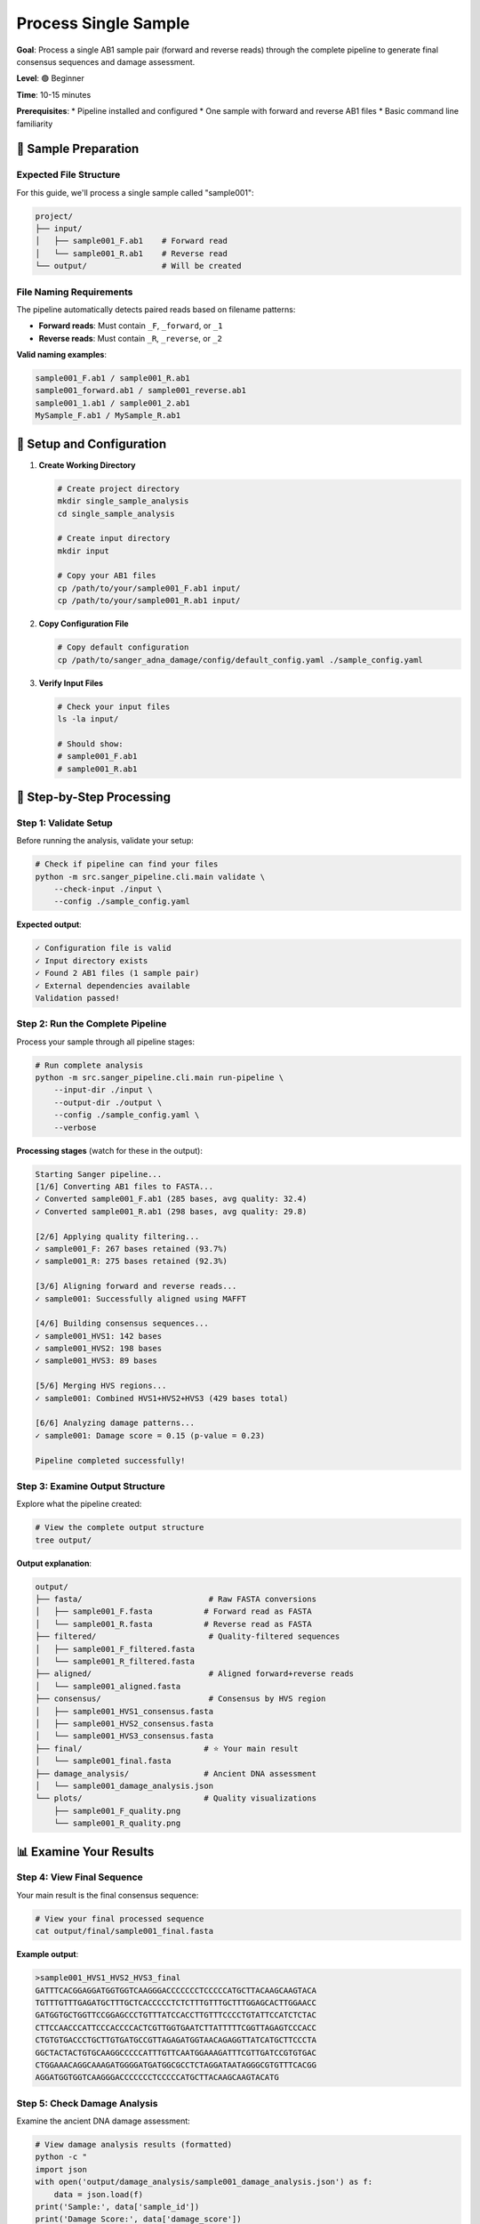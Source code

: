 ===================
Process Single Sample
===================

**Goal**: Process a single AB1 sample pair (forward and reverse reads) through the complete pipeline to generate final consensus sequences and damage assessment.

**Level**: 🟢 Beginner

**Time**: 10-15 minutes

**Prerequisites**:
* Pipeline installed and configured
* One sample with forward and reverse AB1 files
* Basic command line familiarity

📂 Sample Preparation
====================

Expected File Structure
-----------------------

For this guide, we'll process a single sample called "sample001":

.. code-block:: text

   project/
   ├── input/
   │   ├── sample001_F.ab1    # Forward read
   │   └── sample001_R.ab1    # Reverse read
   └── output/                # Will be created

File Naming Requirements
-----------------------

The pipeline automatically detects paired reads based on filename patterns:

* **Forward reads**: Must contain ``_F``, ``_forward``, or ``_1`` 
* **Reverse reads**: Must contain ``_R``, ``_reverse``, or ``_2``

**Valid naming examples**:

.. code-block:: text

   sample001_F.ab1 / sample001_R.ab1
   sample001_forward.ab1 / sample001_reverse.ab1
   sample001_1.ab1 / sample001_2.ab1
   MySample_F.ab1 / MySample_R.ab1

🔧 Setup and Configuration
=========================

1. **Create Working Directory**

   .. code-block:: bash

      # Create project directory
      mkdir single_sample_analysis
      cd single_sample_analysis
      
      # Create input directory
      mkdir input
      
      # Copy your AB1 files
      cp /path/to/your/sample001_F.ab1 input/
      cp /path/to/your/sample001_R.ab1 input/

2. **Copy Configuration File**

   .. code-block:: bash

      # Copy default configuration
      cp /path/to/sanger_adna_damage/config/default_config.yaml ./sample_config.yaml

3. **Verify Input Files**

   .. code-block:: bash

      # Check your input files
      ls -la input/
      
      # Should show:
      # sample001_F.ab1
      # sample001_R.ab1

🚀 Step-by-Step Processing
==========================

Step 1: Validate Setup
----------------------

Before running the analysis, validate your setup:

.. code-block:: bash

   # Check if pipeline can find your files
   python -m src.sanger_pipeline.cli.main validate \
       --check-input ./input \
       --config ./sample_config.yaml

**Expected output**:

.. code-block:: text

   ✓ Configuration file is valid
   ✓ Input directory exists
   ✓ Found 2 AB1 files (1 sample pair)
   ✓ External dependencies available
   Validation passed!

Step 2: Run the Complete Pipeline
---------------------------------

Process your sample through all pipeline stages:

.. code-block:: bash

   # Run complete analysis
   python -m src.sanger_pipeline.cli.main run-pipeline \
       --input-dir ./input \
       --output-dir ./output \
       --config ./sample_config.yaml \
       --verbose

**Processing stages** (watch for these in the output):

.. code-block:: text

   Starting Sanger pipeline...
   [1/6] Converting AB1 files to FASTA...
   ✓ Converted sample001_F.ab1 (285 bases, avg quality: 32.4)
   ✓ Converted sample001_R.ab1 (298 bases, avg quality: 29.8)
   
   [2/6] Applying quality filtering...
   ✓ sample001_F: 267 bases retained (93.7%)
   ✓ sample001_R: 275 bases retained (92.3%)
   
   [3/6] Aligning forward and reverse reads...
   ✓ sample001: Successfully aligned using MAFFT
   
   [4/6] Building consensus sequences...
   ✓ sample001_HVS1: 142 bases
   ✓ sample001_HVS2: 198 bases
   ✓ sample001_HVS3: 89 bases
   
   [5/6] Merging HVS regions...
   ✓ sample001: Combined HVS1+HVS2+HVS3 (429 bases total)
   
   [6/6] Analyzing damage patterns...
   ✓ sample001: Damage score = 0.15 (p-value = 0.23)
   
   Pipeline completed successfully!

Step 3: Examine Output Structure
--------------------------------

Explore what the pipeline created:

.. code-block:: bash

   # View the complete output structure
   tree output/

**Output explanation**:

.. code-block:: text

   output/
   ├── fasta/                           # Raw FASTA conversions
   │   ├── sample001_F.fasta           # Forward read as FASTA
   │   └── sample001_R.fasta           # Reverse read as FASTA
   ├── filtered/                        # Quality-filtered sequences
   │   ├── sample001_F_filtered.fasta
   │   └── sample001_R_filtered.fasta
   ├── aligned/                         # Aligned forward+reverse reads
   │   └── sample001_aligned.fasta
   ├── consensus/                       # Consensus by HVS region
   │   ├── sample001_HVS1_consensus.fasta
   │   ├── sample001_HVS2_consensus.fasta
   │   └── sample001_HVS3_consensus.fasta
   ├── final/                          # ⭐ Your main result
   │   └── sample001_final.fasta
   ├── damage_analysis/                # Ancient DNA assessment
   │   └── sample001_damage_analysis.json
   └── plots/                          # Quality visualizations
       ├── sample001_F_quality.png
       └── sample001_R_quality.png

📊 Examine Your Results
=======================

Step 4: View Final Sequence
---------------------------

Your main result is the final consensus sequence:

.. code-block:: bash

   # View your final processed sequence
   cat output/final/sample001_final.fasta

**Example output**:

.. code-block:: text

   >sample001_HVS1_HVS2_HVS3_final
   GATTTCACGGAGGATGGTGGTCAAGGGACCCCCCCTCCCCCATGCTTACAAGCAAGTACA
   TGTTTGTTTGAGATGCTTTGCTCACCCCCTCTCTTTGTTTGCTTTGGAGCACTTGGAACC
   GATGGTGCTGGTTCCGGAGCCCTGTTTATCCACCTTGTTTCCCCTGTATTCCATCTCTAC
   CTTCCAACCCATTCCCACCCCACTCGTTGGTGAATCTTATTTTTCGGTTAGAGTCCCACC
   CTGTGTGACCCTGCTTGTGATGCCGTTAGAGATGGTAACAGAGGTTATCATGCTTCCCTA
   GGCTACTACTGTGCAAGGCCCCCATTTGTTCAATGGAAAGATTTCGTTGATCCGTGTGAC
   CTGGAAACAGGCAAAGATGGGGATGATGGCGCCTCTAGGATAATAGGGCGTGTTTCACGG
   AGGATGGTGGTCAAGGGACCCCCCCTCCCCCATGCTTACAAGCAAGTACATG

Step 5: Check Damage Analysis
-----------------------------

Examine the ancient DNA damage assessment:

.. code-block:: bash

   # View damage analysis results (formatted)
   python -c "
   import json
   with open('output/damage_analysis/sample001_damage_analysis.json') as f:
       data = json.load(f)
   print('Sample:', data['sample_id'])
   print('Damage Score:', data['damage_score'])
   print('P-value:', data['p_value'])
   print('Assessment:', data['assessment'])
   print('C→T rate:', f\"{data['c_to_t_rate']:.2%}\")
   print('G→A rate:', f\"{data['g_to_a_rate']:.2%}\")
   "

**Example output**:

.. code-block:: text

   Sample: sample001
   Damage Score: 0.15
   P-value: 0.23
   Assessment: Low damage detected
   C→T rate: 8.50%
   G→A rate: 6.20%

**Interpretation**:
* **Damage Score 0.15**: Low damage (consistent with modern DNA)
* **P-value 0.23**: Not statistically significant (p > 0.05)
* **Assessment**: Low damage suggests modern DNA or well-preserved sample

Step 6: Generate Interactive Report
----------------------------------

Create a comprehensive QC report:

.. code-block:: bash

   # Generate interactive HTML report
   python -m src.sanger_pipeline.cli.main generate-report \
       --output-dir ./output \
       --title "Sample001 Analysis Report" \
       --open-browser

This opens a detailed report in your browser with:

* **Overview**: Processing summary and quality metrics
* **Damage Analysis**: Detailed damage assessment with plots
* **Quality Control**: Sequence quality distributions
* **Sample Details**: Per-file processing results

🔍 Understanding Your Results
============================

Quality Metrics
---------------

Check these key indicators in your report:

.. code-block:: bash

   # Get quick status summary
   python -m src.sanger_pipeline.cli.main status \
       --output-dir ./output \
       --detailed

**Good quality indicators**:
* ✅ Both forward and reverse reads processed successfully
* ✅ Average quality scores >20
* ✅ Sequence lengths >50bp after filtering
* ✅ Multiple HVS regions detected

HVS Region Coverage
------------------

Your sample should ideally cover multiple HVS regions:

* **HVS1 only**: Partial coverage, adequate for basic analysis
* **HVS1 + HVS2**: Good coverage for most applications  
* **HVS1 + HVS2 + HVS3**: Excellent coverage for comprehensive analysis

Damage Assessment Interpretation
--------------------------------

Based on your damage analysis results:

**Modern DNA Pattern** (damage score <0.3, p>0.05):
* Low C→T and G→A transition rates
* Even damage distribution
* High confidence in sequence authenticity

**Potential Ancient DNA** (damage score >0.3, p<0.05):
* Elevated C→T transitions at 5' ends
* Elevated G→A transitions at 3' ends
* Characteristic ancient DNA damage pattern

**Borderline Cases** (damage score 0.2-0.4):
* May need additional validation
* Consider sample age and preservation conditions
* Additional quality controls recommended

📈 View Quality Plots
====================

Examine quality score distributions:

.. code-block:: bash

   # View quality plots (if you have image viewer)
   open output/plots/sample001_F_quality.png    # macOS
   # or
   xdg-open output/plots/sample001_F_quality.png  # Linux

These plots show:
* Quality score distribution along sequence length
* Areas of high/low quality
* Regions that were filtered out

🔧 Troubleshooting Common Issues
===============================

Issue 1: Low Quality Sequences
------------------------------

**Problem**: Sequences too short after quality filtering

**Solution**: Lower quality threshold temporarily

.. code-block:: bash

   # Re-run with lower quality threshold
   python -m src.sanger_pipeline.cli.main run-pipeline \
       --input-dir ./input \
       --output-dir ./output_lowq \
       --quality-threshold 15

Issue 2: No HVS Regions Detected
--------------------------------

**Problem**: No consensus sequences in HVS regions

**Check sequence content**:

.. code-block:: bash

   # Examine filtered sequences
   cat output/filtered/sample001_F_filtered.fasta
   cat output/filtered/sample001_R_filtered.fasta

**Solutions**:
* Check if sequences are mitochondrial DNA
* Verify HVS region coordinates in configuration
* Consider if sample covers different regions

Issue 3: Alignment Failures
---------------------------

**Problem**: MAFFT alignment fails

**Check**:

.. code-block:: bash

   # Verify MAFFT installation
   mafft --version
   
   # Check sequence compatibility
   head -n 20 output/filtered/sample001_*_filtered.fasta

**Solutions**:
* Ensure MAFFT is properly installed
* Check that sequences are from same organism
* Verify sequences have sufficient length

🎯 Next Steps
=============

After successfully processing your single sample:

1. **Analyze More Samples**: Use :doc:`batch_processing` for multiple samples
2. **Customize Analysis**: Try :doc:`create_custom_config` for different settings
3. **Ancient DNA Focus**: Explore :doc:`assess_damage_patterns` for ancient samples
4. **Publication Reports**: Create publication-ready outputs with :doc:`generate_publication_reports`

🏆 Success Checklist
====================

Your single sample analysis is successful if:

* ✅ Both AB1 files were converted to FASTA
* ✅ Quality filtering retained reasonable sequence lengths
* ✅ Forward and reverse reads were successfully aligned
* ✅ At least one HVS region consensus was generated
* ✅ Final merged sequence was created
* ✅ Damage analysis completed without errors
* ✅ Interactive QC report generated successfully

📊 Typical Results Summary
=========================

For a successful single sample analysis, expect:

* **Input**: 2 AB1 files (forward + reverse)
* **Output**: 1 final consensus sequence
* **Processing time**: 2-5 minutes
* **Quality retention**: 80-95% of original bases
* **HVS coverage**: 1-3 regions depending on sample
* **Final sequence length**: 100-500bp typically

**File sizes** (approximate):
* AB1 files: 50-200KB each
* Final FASTA: 1-2KB
* Damage analysis JSON: 2-5KB
* QC report HTML: 500KB-2MB

This guide provides a complete workflow for processing individual samples, giving you the foundation to understand the pipeline before scaling up to larger analyses.

